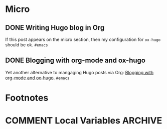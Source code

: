 #+STARTUP: content
#+HUGO_BASE_DIR: ~/Sites/aliquote/
#+HUGO_SECTION: micro
#+HUGO_AUTO_SET_LASTMOD: nil
#+HUGO_FRONT_MATTER_FORMAT: yaml
#+HUGO_CUSTOM_FRONT_MATTER: type "tweet"
#+AUTHOR:

* Micro                                                  

** DONE Writing Hugo blog in Org
   CLOSED: [2018-10-27 Sat 18:24]
:PROPERTIES:
:EXPORT_FILE_NAME: writing-hugo-blog-in-org-subtree-export
:END:
If this post appears on the micro section, then my configuration for =ox-hugo= should be ok. =#emacs=

** DONE Blogging with org-mode and ox-hugo
   CLOSED: [2018-10-27 Sat 18:42]
:PROPERTIES:
:EXPORT_FILE_NAME: blogging-with-org-mode-and-ox-hugo
:END:
Yet another alternative to mangaging Hugo posts via Org: [[https://www.shanesveller.com/blog/2018/02/13/blogging-with-org-mode-and-ox-hugo/][Blogging with org-mode and ox-hugo]]. =#emacs=

* Footnotes
* COMMENT Local Variables                                           :ARCHIVE:
# Local Variables:
# eval: (auto-fill-mode 1)
# End:
